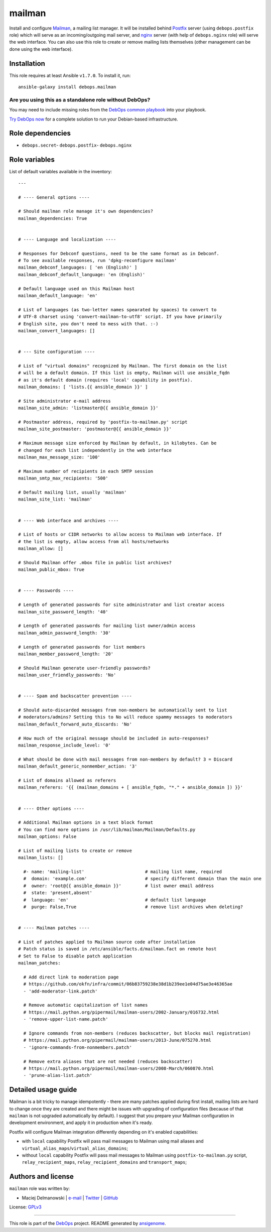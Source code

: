 |DebOps| mailman
################

.. |DebOps| image:: http://debops.org/images/debops-small.png
   :target: http://debops.org

|Travis CI| |test-suite| |Ansible Galaxy|

.. |Travis CI| image:: http://img.shields.io/travis/debops/ansible-mailman.svg?style=flat
   :target: http://travis-ci.org/debops/ansible-mailman

.. |test-suite| image:: http://img.shields.io/badge/test--suite-ansible--mailman-blue.svg?style=flat
   :target: https://github.com/debops/test-suite/tree/master/ansible-mailman/

.. |Ansible Galaxy| image:: http://img.shields.io/badge/galaxy-debops.mailman-660198.svg?style=flat
   :target: https://galaxy.ansible.com/list#/roles/1574



Install and configure `Mailman`_, a mailing list manager. It will be
installed behind `Postfix`_ server (using ``debops.postfix`` role) which
will serve as an incoming/outgoing mail server, and `nginx`_ server (with
help of ``debops.nginx`` role) will serve the web interface. You can also
use this role to create or remove mailing lists themselves (other
management can be done using the web interface).

.. _Mailman: https://www.gnu.org/software/mailman/
.. _Postfix: http://postfix.org/
.. _nginx: http://nginx.org/

Installation
~~~~~~~~~~~~

This role requires at least Ansible ``v1.7.0``. To install it, run:

::

    ansible-galaxy install debops.mailman

Are you using this as a standalone role without DebOps?
=======================================================

You may need to include missing roles from the `DebOps common playbook`_
into your playbook.

`Try DebOps now`_ for a complete solution to run your Debian-based infrastructure.

.. _DebOps common playbook: https://github.com/debops/debops-playbooks/blob/master/playbooks/common.yml
.. _Try DebOps now: https://github.com/debops/debops/


Role dependencies
~~~~~~~~~~~~~~~~~

- ``debops.secret``- ``debops.postfix``- ``debops.nginx``

Role variables
~~~~~~~~~~~~~~

List of default variables available in the inventory:

::

    ---
    
    # ---- General options ----
    
    # Should mailman role manage it's own dependencies?
    mailman_dependencies: True
    
    
    # ---- Language and localization ----
    
    # Responses for Debconf questions, need to be the same format as in Debconf.
    # To see available responses, run 'dpkg-reconfigure mailman'
    mailman_debconf_languages: [ 'en (English)' ]
    mailman_debconf_default_language: 'en (English)'
    
    # Default language used on this Mailman host
    mailman_default_language: 'en'
    
    # List of languages (as two-letter names spearated by spaces) to convert to
    # UTF-8 charset using 'convert-mailman-to-utf8' script. If you have primarily
    # English site, you don't need to mess with that. :-)
    mailman_convert_languages: []
    
    
    # --- Site configuration ----
    
    # List of "virtual domains" recognized by Mailman. The first domain on the list
    # will be a default domain. If this list is empty, Mailman will use ansible_fqdn
    # as it's default domain (requires 'local' capability in postfix).
    mailman_domains: [ 'lists.{{ ansible_domain }}' ]
    
    # Site administrator e-mail address
    mailman_site_admin: 'listmaster@{{ ansible_domain }}'
    
    # Postmaster address, required by 'postfix-to-mailman.py' script
    mailman_site_postmaster: 'postmaster@{{ ansible_domain }}'
    
    # Maximum message size enforced by Mailman by default, in kilobytes. Can be
    # changed for each list independently in the web interface
    mailman_max_message_size: '100'
    
    # Maximum number of recipients in each SMTP session
    mailman_smtp_max_recipients: '500'
    
    # Default mailing list, usually 'mailman'
    mailman_site_list: 'mailman'
    
    
    # ---- Web interface and archives ----
    
    # List of hosts or CIDR networks to allow access to Mailman web interface. If
    # the list is empty, allow access from all hosts/networks
    mailman_allow: []
    
    # Should Mailman offer .mbox file in public list archives?
    mailman_public_mbox: True
    
    
    # ---- Passwords ----
    
    # Length of generated passwords for site administrator and list creator access
    mailman_site_password_length: '40'
    
    # Length of generated passwords for mailing list owner/admin access
    mailman_admin_password_length: '30'
    
    # Length of generated passwords for list members
    mailman_member_password_length: '20'
    
    # Should Mailman generate user-friendly passwords?
    mailman_user_friendly_passwords: 'No'
    
    
    # ---- Spam and backscatter prevention ----
    
    # Should auto-discarded messages from non-members be automatically sent to list
    # moderators/admins? Setting this to No will reduce spammy messages to moderators
    mailman_default_forward_auto_discards: 'No'
    
    # How much of the original message should be included in auto-responses?
    mailman_response_include_level: '0'
    
    # What should be done with mail messages from non-members by default? 3 = Discard
    mailman_default_generic_nonmember_action: '3'
    
    # List of domains allowed as referers
    mailman_referers: '{{ (mailman_domains + [ ansible_fqdn, "*." + ansible_domain ]) }}'
    
    
    # ---- Other options ----
    
    # Additional Mailman options in a text block format
    # You can find more options in /usr/lib/mailman/Mailman/Defaults.py
    mailman_options: False
    
    # List of mailing lists to create or remove
    mailman_lists: []
    
      #- name: 'mailing-list'                       # mailing list name, required
      #  domain: 'example.com'                      # specify different domain than the main one
      #  owner: 'root@{{ ansible_domain }}'         # list owner email address
      #  state: 'present,absent'
      #  language: 'en'                             # default list language
      #  purge: False,True                          # remove list archives when deleting?
    
    
    # ---- Mailman patches ----
    
    # List of patches applied to Mailman source code after installation
    # Patch status is saved in /etc/ansible/facts.d/mailman.fact on remote host
    # Set to False to disable patch application
    mailman_patches:
    
      # Add direct link to moderation page
      # https://github.com/okfn/infra/commit/06b83759238e38d1b239ee1e04d75ae3e46365ae
      - 'add-moderator-link.patch'
    
      # Remove automatic capitalization of list names
      # https://mail.python.org/pipermail/mailman-users/2002-January/016732.html
      - 'remove-upper-list-name.patch'
    
      # Ignore commands from non-members (reduces backscatter, but blocks mail registration)
      # https://mail.python.org/pipermail/mailman-users/2013-June/075270.html
      - 'ignore-commands-from-nonmembers.patch'
    
      # Remove extra aliases that are not needed (reduces backscatter)
      # https://mail.python.org/pipermail/mailman-users/2008-March/060870.html
      - 'prune-alias-list.patch'


Detailed usage guide
~~~~~~~~~~~~~~~~~~~~

Mailman is a bit tricky to manage idempotently - there are many patches
applied during first install, mailing lists are hard to change once they
are created and there might be issues with upgrading of configuration files
(because of that ``mailman`` is not upgraded automatically by default).
I suggest that you prepare your Mailman configuration in development
environment, and apply it in production when it's ready.

Postfix will configure Mailman integration differently depending on it's
enabled capabilities:

- with ``local`` capability Postfix will pass mail messages to Mailman
  using mail aliases and ``virtual_alias_maps``/``virtual_alias_domains``;

- without ``local`` capability Postfix will pass mail messages to Mailman
  using ``postfix-to-mailman.py`` script, ``relay_recipient_maps``,
  ``relay_recipient_domains`` and ``transport_maps``;


Authors and license
~~~~~~~~~~~~~~~~~~~

``mailman`` role was written by:

- Maciej Delmanowski | `e-mail <mailto:drybjed@gmail.com>`_ | `Twitter <https://twitter.com/drybjed>`_ | `GitHub <https://github.com/drybjed>`_

License: `GPLv3 <https://tldrlegal.com/license/gnu-general-public-license-v3-%28gpl-3%29>`_

****

This role is part of the `DebOps`_ project. README generated by `ansigenome`_.

.. _DebOps: http://debops.org/
.. _Ansigenome: https://github.com/nickjj/ansigenome/
